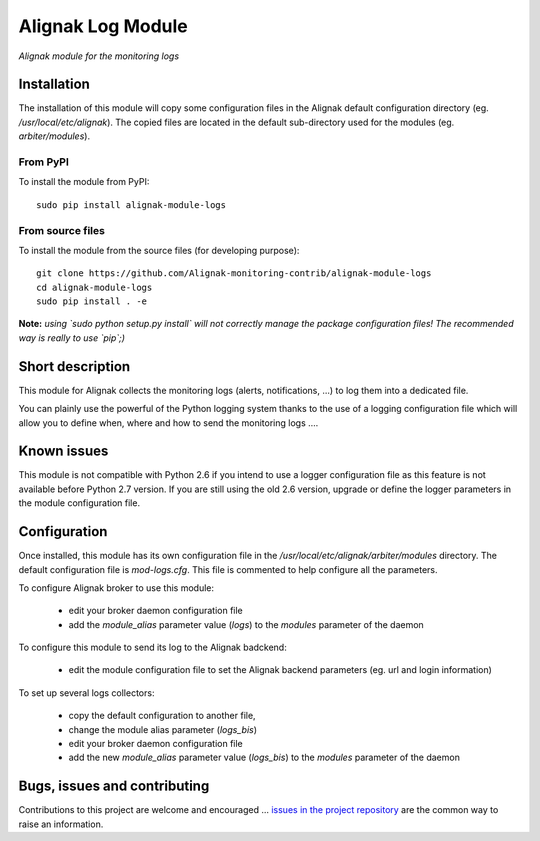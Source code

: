 Alignak Log Module
==================

*Alignak module for the monitoring logs*

.. image:: https://travis-ci.org/Alignak-monitoring-contrib/alignak-module-logs.svg?branch=develop
    :target: https://travis-ci.org/Alignak-monitoring-contrib/alignak-module-logs
    :alt: Develop branch build status

.. image:: https://landscape.io/github/Alignak-monitoring-contrib/alignak-module-logs/develop/landscape.svg?style=flat
    :target: https://landscape.io/github/Alignak-monitoring-contrib/alignak-module-logs/develop
    :alt: Development code static analysis

.. image:: https://coveralls.io/repos/Alignak-monitoring-contrib/alignak-module-logs/badge.svg?branch=develop
    :target: https://coveralls.io/r/Alignak-monitoring-contrib/alignak-module-logs
    :alt: Development code tests coverage

.. image:: https://badge.fury.io/py/alignak_module_logs.svg
    :target: https://badge.fury.io/py/alignak-module-logs
    :alt: Most recent PyPi version

.. image:: https://img.shields.io/badge/IRC-%23alignak-1e72ff.svg?style=flat
    :target: http://webchat.freenode.net/?channels=%23alignak
    :alt: Join the chat #alignak on freenode.net

.. image:: https://img.shields.io/badge/License-AGPL%20v3-blue.svg
    :target: http://www.gnu.org/licenses/agpl-3.0
    :alt: License AGPL v3

Installation
------------

The installation of this module will copy some configuration files in the Alignak default configuration directory (eg. */usr/local/etc/alignak*). The copied files are located in the default sub-directory used for the modules (eg. *arbiter/modules*).

From PyPI
~~~~~~~~~
To install the module from PyPI:
::

   sudo pip install alignak-module-logs


From source files
~~~~~~~~~~~~~~~~~
To install the module from the source files (for developing purpose):
::

   git clone https://github.com/Alignak-monitoring-contrib/alignak-module-logs
   cd alignak-module-logs
   sudo pip install . -e

**Note:** *using `sudo python setup.py install` will not correctly manage the package configuration files! The recommended way is really to use `pip`;)*


Short description
-----------------

This module for Alignak collects the monitoring logs (alerts, notifications, ...) to log them into a dedicated file.

You can plainly use the powerful of the Python logging system thanks to the use of a logging configuration file which will allow you to define when, where and how to send the monitoring logs ....

Known issues
------------
This module is not compatible with Python 2.6 if you intend to use a logger configuration file as this feature is not available before Python 2.7 version.
If you are still using the old 2.6 version, upgrade or define the logger parameters in the module configuration file.

Configuration
-------------

Once installed, this module has its own configuration file in the */usr/local/etc/alignak/arbiter/modules* directory.
The default configuration file is *mod-logs.cfg*. This file is commented to help configure all the parameters.

To configure Alignak broker to use this module:

    - edit your broker daemon configuration file
    - add the `module_alias` parameter value (`logs`) to the `modules` parameter of the daemon

To configure this module to send its log to the Alignak badckend:

    - edit the module configuration file to set the Alignak backend parameters (eg. url and login information)

To set up several logs collectors:

    - copy the default configuration to another file,
    - change the module alias parameter (`logs_bis`)
    - edit your broker daemon configuration file
    - add the new `module_alias` parameter value (`logs_bis`) to the `modules` parameter of the daemon


Bugs, issues and contributing
-----------------------------

Contributions to this project are welcome and encouraged ... `issues in the project repository <https://github.com/alignak-monitoring-contrib/alignak-module-logs/issues>`_ are the common way to raise an information.
